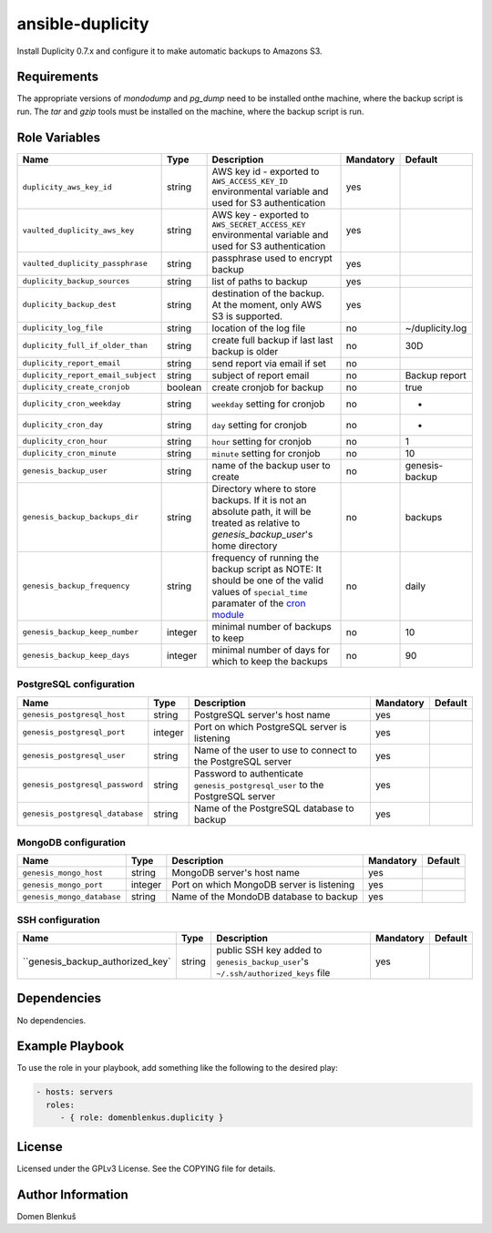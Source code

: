 ansible-duplicity
=================

Install Duplicity 0.7.x and configure it to make automatic backups to
Amazons S3.

Requirements
------------

The appropriate versions of `mondodump` and `pg_dump` need to be
installed onthe machine, where the backup script is run.
The `tar` and `gzip` tools must be installed on the machine, where the
backup script is run.

Role Variables
--------------

+------------------------------------+----------+-------------------------------------------+-----------+------------------------------------+
|                Name                |   Type   |                Description                | Mandatory |              Default               |
+====================================+==========+===========================================+===========+====================================+
| ``duplicity_aws_key_id``           |  string  | AWS key id - exported to                  |    yes    |                                    |
|                                    |          | ``AWS_ACCESS_KEY_ID`` environmental       |           |                                    |
|                                    |          | variable and used for S3 authentication   |           |                                    |
+------------------------------------+----------+-------------------------------------------+-----------+------------------------------------+
| ``vaulted_duplicity_aws_key``      |  string  | AWS key - exported to                     |    yes    |                                    |
|                                    |          | ``AWS_SECRET_ACCESS_KEY`` environmental   |           |                                    |
|                                    |          | variable and used for S3 authentication   |           |                                    |
+------------------------------------+----------+-------------------------------------------+-----------+------------------------------------+
| ``vaulted_duplicity_passphrase``   |  string  | passphrase used to encrypt backup         |    yes    |                                    |
+------------------------------------+----------+-------------------------------------------+-----------+------------------------------------+
| ``duplicity_backup_sources``       |  string  | list of paths to backup                   |    yes    |                                    |
+------------------------------------+----------+-------------------------------------------+-----------+------------------------------------+
| ``duplicity_backup_dest``          |  string  | destination of the backup. At the moment, |    yes    |                                    |
|                                    |          | only AWS S3 is supported.                 |           |                                    |
+------------------------------------+----------+-------------------------------------------+-----------+------------------------------------+
| ``duplicity_log_file``             |  string  | location of the log file                  |     no    | ~/duplicity.log                    |
+------------------------------------+----------+-------------------------------------------+-----------+------------------------------------+
| ``duplicity_full_if_older_than``   |  string  | create full backup if last last backup is |     no    | 30D                                |
|                                    |          | older                                     |           |                                    |
+------------------------------------+----------+-------------------------------------------+-----------+------------------------------------+
| ``duplicity_report_email``         |  string  | send report via email if set              |     no    |                                    |
+------------------------------------+----------+-------------------------------------------+-----------+------------------------------------+
| ``duplicity_report_email_subject`` |  string  | subject of report email                   |     no    | Backup report                      |
+------------------------------------+----------+-------------------------------------------+-----------+------------------------------------+
| ``duplicity_create_cronjob``       | boolean  | create cronjob for backup                 |     no    | true                               |
+------------------------------------+----------+-------------------------------------------+-----------+------------------------------------+
| ``duplicity_cron_weekday``         |  string  | ``weekday`` setting for cronjob           |     no    | *                                  |
+------------------------------------+----------+-------------------------------------------+-----------+------------------------------------+
| ``duplicity_cron_day``             |  string  | ``day`` setting for cronjob               |     no    | *                                  |
+------------------------------------+----------+-------------------------------------------+-----------+------------------------------------+
| ``duplicity_cron_hour``            |  string  | ``hour`` setting for cronjob              |     no    | 1                                  |
+------------------------------------+----------+-------------------------------------------+-----------+------------------------------------+
| ``duplicity_cron_minute``          |  string  | ``minute`` setting for cronjob            |     no    | 10                                 |
+------------------------------------+----------+-------------------------------------------+-----------+------------------------------------+
| ``genesis_backup_user``            |  string  | name of the backup user to create         |     no    | genesis-backup                     |
+------------------------------------+----------+-------------------------------------------+-----------+------------------------------------+
| ``genesis_backup_backups_dir``     |  string  | Directory where to store backups. If it   |     no    | backups                            |
|                                    |          | is not an absolute path, it will be       |           |                                    |
|                                    |          | treated as relative to                    |           |                                    |
|                                    |          | `genesis_backup_user`'s home directory    |           |                                    |
+------------------------------------+----------+-------------------------------------------+-----------+------------------------------------+
| ``genesis_backup_frequency``       |  string  | frequency of running the backup script as |     no    | daily                              |
|                                    |          | NOTE: It should be one of the valid       |           |                                    |
|                                    |          | values of ``special_time`` paramater of   |           |                                    |
|                                    |          | the `cron module`__                       |           |                                    |
+------------------------------------+----------+-------------------------------------------+-----------+------------------------------------+
| ``genesis_backup_keep_number``     |  integer | minimal number of backups to keep         |     no    | 10                                 |
+------------------------------------+----------+-------------------------------------------+-----------+------------------------------------+
| ``genesis_backup_keep_days``       |  integer | minimal number of days for which to keep  |     no    | 90                                 |
|                                    |          | the backups                               |           |                                    |
+------------------------------------+----------+-------------------------------------------+-----------+------------------------------------+

.. __: http://docs.ansible.com/cron_module.html


PostgreSQL configuration
~~~~~~~~~~~~~~~~~~~~~~~~

+------------------------------------+----------+-------------------------------------------+-----------+------------------------------------+
|                Name                |   Type   |                Description                | Mandatory |              Default               |
+====================================+==========+===========================================+===========+====================================+
| ``genesis_postgresql_host``        |  string  | PostgreSQL server's host name             |     yes   |                                    |
+------------------------------------+----------+-------------------------------------------+-----------+------------------------------------+
| ``genesis_postgresql_port``        |  integer | Port on which PostgreSQL server is        |     yes   |                                    |
|                                    |          | listening                                 |           |                                    |
+------------------------------------+----------+-------------------------------------------+-----------+------------------------------------+
| ``genesis_postgresql_user``        |  string  | Name of the user to use to connect to the |     yes   |                                    |
|                                    |          | PostgreSQL server                         |           |                                    |
+------------------------------------+----------+-------------------------------------------+-----------+------------------------------------+
| ``genesis_postgresql_password``    |  string  | Password to authenticate                  |     yes   |                                    |
|                                    |          | ``genesis_postgresql_user`` to the        |           |                                    |
|                                    |          | PostgreSQL server                         |           |                                    |
+------------------------------------+----------+-------------------------------------------+-----------+------------------------------------+
| ``genesis_postgresql_database``    |  string  | Name of the PostgreSQL database to backup |     yes   |                                    |
+------------------------------------+----------+-------------------------------------------+-----------+------------------------------------+


MongoDB configuration
~~~~~~~~~~~~~~~~~~~~~

+------------------------------------+----------+-------------------------------------------+-----------+------------------------------------+
|                Name                |   Type   |                Description                | Mandatory |              Default               |
+====================================+==========+===========================================+===========+====================================+
| ``genesis_mongo_host``             |  string  | MongoDB server's host name                |     yes   |                                    |
+------------------------------------+----------+-------------------------------------------+-----------+------------------------------------+
| ``genesis_mongo_port``             |  integer | Port on which MongoDB server is listening |     yes   |                                    |
+------------------------------------+----------+-------------------------------------------+-----------+------------------------------------+
| ``genesis_mongo_database``         |  string  | Name of the MondoDB database to backup    |     yes   |                                    |
+------------------------------------+----------+-------------------------------------------+-----------+------------------------------------+


SSH configuration
~~~~~~~~~~~~~~~~~

+------------------------------------+----------+-------------------------------------------+-----------+------------------------------------+
|                Name                |   Type   |                Description                | Mandatory |              Default               |
+====================================+==========+===========================================+===========+====================================+
| ``genesis_backup_authorized_key`   |  string  | public SSH key added to                   |     yes   |                                    |
|                                    |          | ``genesis_backup_user``'s                 |           |                                    |
|                                    |          | ``~/.ssh/authorized_keys`` file           |           |                                    |
+------------------------------------+----------+-------------------------------------------+-----------+------------------------------------+

Dependencies
------------

No dependencies.

Example Playbook
----------------

To use the role in your playbook, add something like the following to
the desired play:

.. code-block:: yaml

    - hosts: servers
      roles:
         - { role: domenblenkus.duplicity }

License
-------

Licensed under the GPLv3 License. See the COPYING file for details.

Author Information
------------------

Domen Blenkuš
